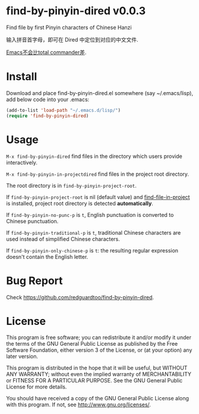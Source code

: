 * find-by-pinyin-dired v0.0.3
Find file by first Pinyin characters of Chinese Hanzi

输入拼音首字母，即可在 Dired 中定位到对应的中文文件.

[[http://xbeta.info/tc-pinyin-quicksearch.htm][Emacs不会比total commander差]].

* Install
Download and place find-by-pinyin-dired.el somewhere (say ~/.emacs/lisp), add below code into your .emacs:
#+BEGIN_SRC lisp
(add-to-list 'load-path "~/.emacs.d/lisp/")
(require 'find-by-pinyin-dired)
#+END_SRC

* Usage
=M-x find-by-pinyin-dired= find files in the directory which users provide interactively.

=M-x find-by-pinyin-in-projectdired= find files in the project root directory.

The root directory is in =find-by-pinyin-project-root=.

If =find-by-pinyin-project-root= is nil (default value) and [[https://github.com/technomancy/find-file-in-project][find-file-in-project]] is installed, project root directory is detected *automatically*.

If =find-by-pinyin-no-punc-p= is =t=, English punctuation is converted to Chinese punctuation.

If =find-by-pinyin-traditional-p= is =t=, traditional Chinese characters are used instead of simplified Chinese characters.

If =find-by-pinyin-only-chinese-p= is =t=: the resulting regular expression doesn't contain the English letter.
* Bug Report
Check [[https://github.com/redguardtoo/find-by-pinyin-dired]].
* License
This program is free software; you can redistribute it and/or modify it under the terms of the GNU General Public License as published by the Free Software Foundation, either version 3 of the License, or (at your option) any later version.

This program is distributed in the hope that it will be useful, but WITHOUT ANY WARRANTY; without even the implied warranty of MERCHANTABILITY or FITNESS FOR A PARTICULAR PURPOSE. See the GNU General Public License for more details.

You should have received a copy of the GNU General Public License along with this program. If not, see [[http://www.gnu.org/licenses/]].
